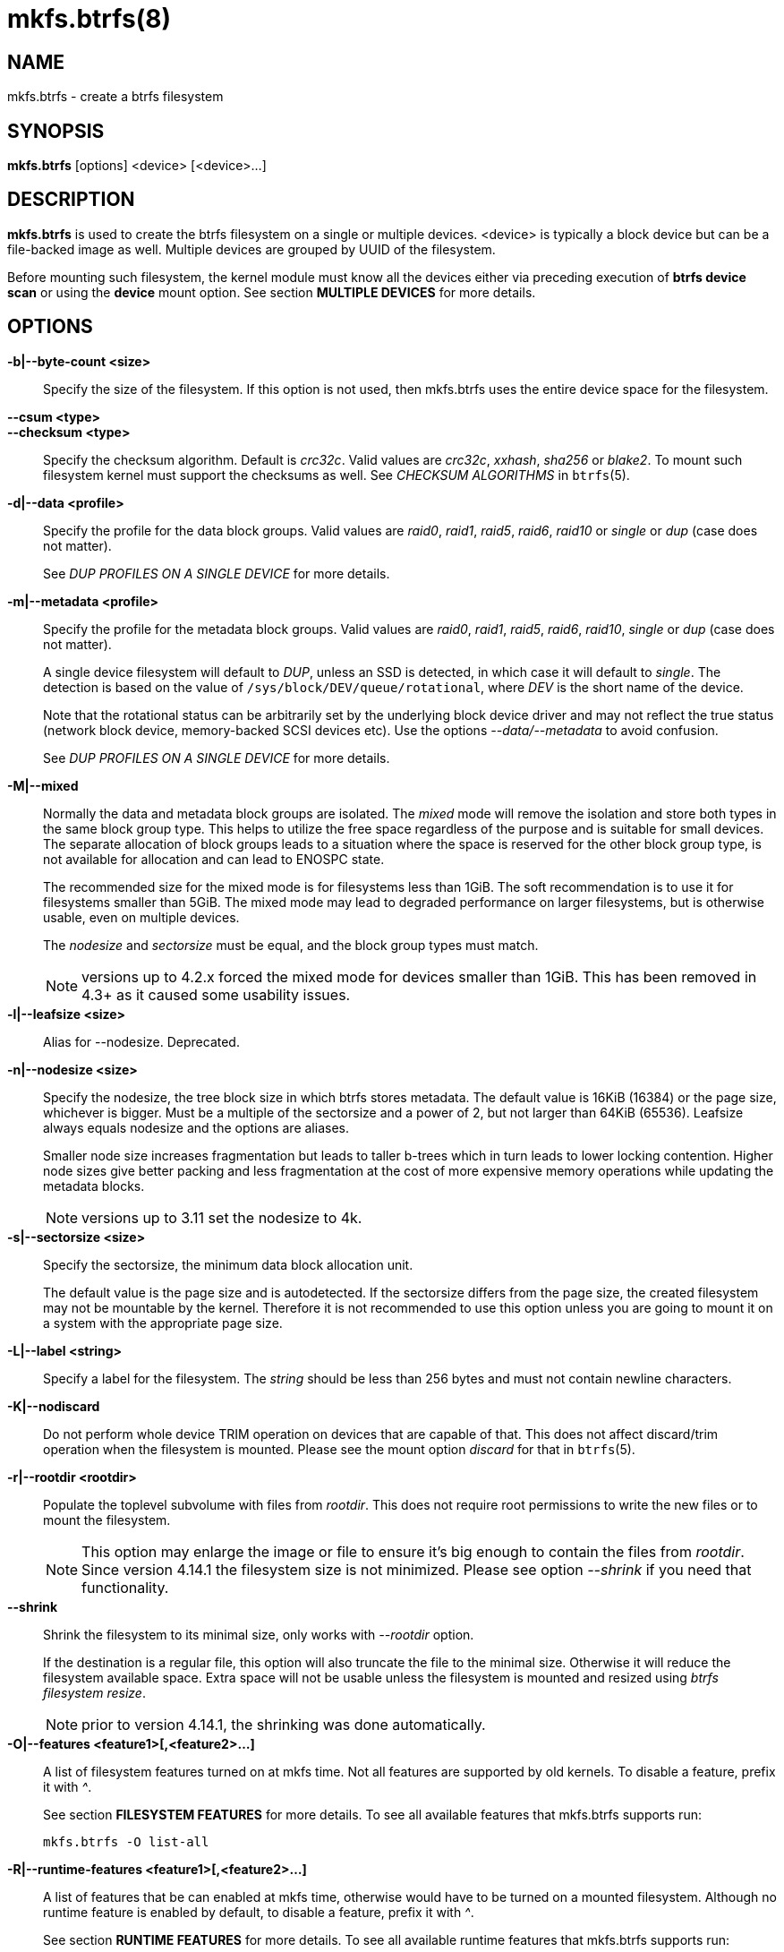 mkfs.btrfs(8)
=============

NAME
----
mkfs.btrfs - create a btrfs filesystem

SYNOPSIS
--------
*mkfs.btrfs* [options] <device> [<device>...]

DESCRIPTION
-----------
*mkfs.btrfs* is used to create the btrfs filesystem on a single or multiple
devices.  <device> is typically a block device but can be a file-backed image
as well. Multiple devices are grouped by UUID of the filesystem.

Before mounting such filesystem, the kernel module must know all the devices
either via preceding execution of *btrfs device scan* or using the *device*
mount option. See section *MULTIPLE DEVICES* for more details.

OPTIONS
-------
*-b|--byte-count <size>*::
Specify the size of the filesystem. If this option is not used, then
mkfs.btrfs uses the entire device space for the filesystem.

*--csum <type>*::
*--checksum <type>*::
Specify the checksum algorithm. Default is 'crc32c'. Valid values are 'crc32c',
'xxhash', 'sha256' or 'blake2'. To mount such filesystem kernel must support the
checksums as well. See 'CHECKSUM ALGORITHMS' in `btrfs`(5).

*-d|--data <profile>*::
Specify the profile for the data block groups.  Valid values are 'raid0',
'raid1', 'raid5', 'raid6', 'raid10' or 'single' or 'dup' (case does not matter).
+
See 'DUP PROFILES ON A SINGLE DEVICE' for more details.

*-m|--metadata <profile>*::
Specify the profile for the metadata block groups.
Valid values are 'raid0', 'raid1', 'raid5', 'raid6', 'raid10', 'single' or
'dup' (case does not matter).
+
A single device filesystem will default to 'DUP', unless an SSD is detected, in which
case it will default to 'single'. The detection is based on the value of
`/sys/block/DEV/queue/rotational`, where 'DEV' is the short name of the device.
+
Note that the rotational status can be arbitrarily set by the underlying block
device driver and may not reflect the true status (network block device, memory-backed
SCSI devices etc). Use the options '--data/--metadata' to avoid confusion.
+
See 'DUP PROFILES ON A SINGLE DEVICE' for more details.

*-M|--mixed*::
Normally the data and metadata block groups are isolated. The 'mixed' mode
will remove the isolation and store both types in the same block group type.
This helps to utilize the free space regardless of the purpose and is suitable
for small devices. The separate allocation of block groups leads to a situation
where the space is reserved for the other block group type, is not available for
allocation and can lead to ENOSPC state.
+
The recommended size for the mixed mode is for filesystems less than 1GiB. The
soft recommendation is to use it for filesystems smaller than 5GiB. The mixed
mode may lead to degraded performance on larger filesystems, but is otherwise
usable, even on multiple devices.
+
The 'nodesize' and 'sectorsize' must be equal, and the block group types must
match.
+
NOTE: versions up to 4.2.x forced the mixed mode for devices smaller than 1GiB.
This has been removed in 4.3+ as it caused some usability issues.

*-l|--leafsize <size>*::
Alias for --nodesize. Deprecated.

*-n|--nodesize <size>*::
Specify the nodesize, the tree block size in which btrfs stores metadata. The
default value is 16KiB (16384) or the page size, whichever is bigger. Must be a
multiple of the sectorsize and a power of 2, but not larger than 64KiB (65536).
Leafsize always equals nodesize and the options are aliases.
+
Smaller node size increases fragmentation but leads to taller b-trees which in
turn leads to lower locking contention. Higher node sizes give better packing
and less fragmentation at the cost of more expensive memory operations while
updating the metadata blocks.
+
NOTE: versions up to 3.11 set the nodesize to 4k.

*-s|--sectorsize <size>*::
Specify the sectorsize, the minimum data block allocation unit.
+
The default value is the page size and is autodetected. If the sectorsize
differs from the page size, the created filesystem may not be mountable by the
kernel. Therefore it is not recommended to use this option unless you are going
to mount it on a system with the appropriate page size.

*-L|--label <string>*::
Specify a label for the filesystem. The 'string' should be less than 256
bytes and must not contain newline characters.

*-K|--nodiscard*::
Do not perform whole device TRIM operation on devices that are capable of that.
This does not affect discard/trim operation when the filesystem is mounted.
Please see the mount option 'discard' for that in `btrfs`(5).

*-r|--rootdir <rootdir>*::
Populate the toplevel subvolume with files from 'rootdir'.  This does not
require root permissions to write the new files or to mount the filesystem.
+
NOTE: This option may enlarge the image or file to ensure it's big enough to
contain the files from 'rootdir'. Since version 4.14.1 the filesystem size is
not minimized. Please see option '--shrink' if you need that functionality.

*--shrink*::
Shrink the filesystem to its minimal size, only works with '--rootdir' option.
+
If the destination is a regular file, this option will also truncate the
file to the minimal size. Otherwise it will reduce the filesystem available
space.  Extra space will not be usable unless the filesystem is mounted and
resized using 'btrfs filesystem resize'.
+
NOTE: prior to version 4.14.1, the shrinking was done automatically.

*-O|--features <feature1>[,<feature2>...]*::
A list of filesystem features turned on at mkfs time. Not all features are
supported by old kernels. To disable a feature, prefix it with '^'.
+
See section *FILESYSTEM FEATURES* for more details.  To see all available
features that mkfs.btrfs supports run:
+
+mkfs.btrfs -O list-all+

*-R|--runtime-features <feature1>[,<feature2>...]*::
A list of features that be can enabled at mkfs time, otherwise would have
to be turned on a mounted filesystem.
Although no runtime feature is enabled by default,
to disable a feature, prefix it with '^'.
+
See section *RUNTIME FEATURES* for more details.  To see all available
runtime features that mkfs.btrfs supports run:
+
+mkfs.btrfs -R list-all+

*-f|--force*::
Forcibly overwrite the block devices when an existing filesystem is detected.
By default, mkfs.btrfs will utilize 'libblkid' to check for any known
filesystem on the devices. Alternatively you can use the `wipefs` utility
to clear the devices.

*-q|--quiet*::
Print only error or warning messages. Options --features or --help are unaffected.

*-U|--uuid <UUID>*::
Create the filesystem with the given 'UUID'. The UUID must not exist on any
filesystem currently present.

*-V|--version*::
Print the *mkfs.btrfs* version and exit.

*--help*::
Print help.

*-A|--alloc-start <offset>*::
*deprecated, will be removed*
(An option to help debugging chunk allocator.)
Specify the (physical) offset from the start of the device at which allocations
start.  The default value is zero.

SIZE UNITS
----------
The default unit is 'byte'. All size parameters accept suffixes in the 1024
base. The recognized suffixes are: 'k', 'm', 'g', 't', 'p', 'e', both uppercase
and lowercase.

MULTIPLE DEVICES
----------------

Before mounting a multiple device filesystem, the kernel module must know the
association of the block devices that are attached to the filesystem UUID.

There is typically no action needed from the user.  On a system that utilizes a
udev-like daemon, any new block device is automatically registered. The rules
call *btrfs device scan*.

The same command can be used to trigger the device scanning if the btrfs kernel
module is reloaded (naturally all previous information about the device
registration is lost).

Another possibility is to use the mount options *device* to specify the list of
devices to scan at the time of mount.

 # mount -o device=/dev/sdb,device=/dev/sdc /dev/sda /mnt

NOTE: that this means only scanning, if the devices do not exist in the system,
mount will fail anyway. This can happen on systems without initramfs/initrd and
root partition created with RAID1/10/5/6 profiles. The mount action can happen
before all block devices are discovered. The waiting is usually done on the
initramfs/initrd systems.

As of kernel 4.14, RAID5/6 is still considered experimental and shouldn't be
employed for production use.

FILESYSTEM FEATURES
-------------------

Features that can be enabled during creation time. See also `btrfs`(5) section
'FILESYSTEM FEATURES'.

*mixed-bg*::
(kernel support since 2.6.37)
+
mixed data and metadata block groups, also set by option '--mixed'

*extref*::
(default since btrfs-progs 3.12, kernel support since 3.7)
+
increased hardlink limit per file in a directory to 65536, older kernels
supported a varying number of hardlinks depending on the sum of all file name
sizes that can be stored into one metadata block

*raid56*::
(kernel support since 3.9)
+
extended format for RAID5/6, also enabled if raid5 or raid6 block groups
are selected

*skinny-metadata*::
(default since btrfs-progs 3.18, kernel support since 3.10)
+
reduced-size metadata for extent references, saves a few percent of metadata

*no-holes*::
(kernel support since 3.14)
+
improved representation of file extents where holes are not explicitly
stored as an extent, saves a few percent of metadata if sparse files are used

RUNTIME FEATURES
----------------

Features that are typically enabled on a mounted filesystem, eg. by a mount
option or by an ioctl. Some of them can be enabled early, at mkfs time.  This
applies to features that need to be enabled once and then the status is
permanent, this does not replace mount options.

*quota*::
(kernel support since 3.4)
+
Enable quota support (qgroups). The qgroup accounting will be consistent,
can be used together with '--rootdir'.  See also `btrfs-quota`(8).

BLOCK GROUPS, CHUNKS, RAID
--------------------------

The highlevel organizational units of a filesystem are block groups of three types:
data, metadata and system.

*DATA*::
store data blocks and nothing else

*METADATA*::
store internal metadata in b-trees, can store file data if they fit into the
inline limit

*SYSTEM*::
store structures that describe the mapping between the physical devices and the
linear logical space representing the filesystem

Other terms commonly used:

*block group*::
*chunk*::
a logical range of space of a given profile, stores data, metadata or both;
sometimes the terms are used interchangeably
+
A typical size of metadata block group is 256MiB (filesystem smaller than
50GiB) and 1GiB (larger than 50GiB), for data it's 1GiB. The system block group
size is a few megabytes.

*RAID*::
a block group profile type that utilizes RAID-like features on multiple
devices: striping, mirroring, parity

*profile*::
when used in connection with block groups refers to the allocation strategy
and constraints, see the section 'PROFILES' for more details

PROFILES
--------

There are the following block group types available:

[ cols="<,^,^,^,>,^",width="60%" ]
|=============================================================
.2+^.<h| Profile   3+^.^h| Redundancy           .2+^.<h| Space utilization .2+^.<h| Min/max devices
      ^.^h| Copies   ^.^h| Parity     ^.<h| Striping
| single  | 1            |                |            |        100% | 1/any
| DUP     | 2 / 1 device |                |            |         50% | 1/any ^(see note 1)^
| RAID0   |              |                | 1 to N     |        100% | 2/any
| RAID1   | 2            |                |            |         50% | 2/any
| RAID1C3 | 3            |                |            |         33% | 3/any
| RAID1C4 | 4            |                |            |         25% | 4/any
| RAID10  | 2            |                | 1 to N     |         50% | 4/any
| RAID5   | 1            | 1              | 2 to N-1   |     (N-1)/N | 2/any ^(see note 2)^
| RAID6   | 1            | 2              | 3 to N-2   |     (N-2)/N | 3/any ^(see note 3)^
|=============================================================

WARNING: It's not recommended to create filesystems with RAID0/1/10/5/6
profiles on partitions from the same device.  Neither redundancy nor
performance will be improved.

'Note 1:' DUP may exist on more than 1 device if it starts on a single device and
another one is added. Since version 4.5.1, *mkfs.btrfs* will let you create DUP
on multiple devices without restrictions.

'Note 2:' It's not recommended to use 2 devices with RAID5. In that case,
parity stripe will contain the same data as the data stripe, making RAID5
degraded to RAID1 with more overhead.

'Note 3:' It's also not recommended to use 3 devices with RAID6, unless you
want to get effectively 3 copies in a RAID1-like manner (but not exactly that).

'Note 4:' Since kernel 5.5 it's possible to use RAID1C3 as replacement for
RAID6, higher space cost but reliable.

PROFILE LAYOUT
~~~~~~~~~~~~~~

For the following examples, assume devices numbered by 1, 2, 3 and 4, data or
metadata blocks A, B, C, D, with possible stripes eg. A1, A2 that would be
logically A, etc. For parity profiles PA and QA are parity and syndrom,
associated with the given stripe.  The simple layouts single or DUP are left
out.  Actual physical block placement on devices depends on current state of
the free/allocated space and may appear random. All devices are assumed to be
present at the time of the blocks would have been written.

RAID1

[ cols="^,^,^,^",width="50%", options="header" ]
|===
| device 1 | device 2 | device 3 | device 4
| A        | D        |          |
| B        |          |          | C
| C        |          |          |
| D        | A        | B        |
|===

RAID1C3

[ cols="^,^,^,^",width="50%", options="header" ]
|===
| device 1 | device 2 | device 3 | device 4
| A        | A        | D        |
| B        |          | B        |
| C        |          | A        | C
| D        | D        | C        | B
|===

RAID0

[ cols="^,^,^,^",width="50%", options="header" ]
|===
| device 1 | device 2 | device 3 | device 4
| A2       | C3       | A3       | C2
| B1       | A1       | D2       | B3
| C1       | D3       | B4       | D1
| D4       | B2       | C4       | A4
|===

RAID5

[ cols="^,^,^,^",width="50%", options="header" ]
|===
| device 1 | device 2 | device 3 | device 4
| A2       | C3       | A3       | C2
| B1       | A1       | D2       | B3
| C1       | D3       | PB       | D1
| PD       | B2       | PC       | PA
|===

RAID6

[ cols="^,^,^,^",width="50%", options="header" ]
|===
| device 1 | device 2 | device 3 | device 4
| A2       | QC       | QA       | C2
| B1       | A1       | D2       | QB
| C1       | QD       | PB       | D1
| PD       | B2       | PC       | PA
|===

DUP PROFILES ON A SINGLE DEVICE
-------------------------------

The mkfs utility will let the user create a filesystem with profiles that write
the logical blocks to 2 physical locations. Whether there are really 2
physical copies highly depends on the underlying device type.

For example, a SSD drive can remap the blocks internally to a single copy--thus
deduplicating them. This negates the purpose of increased redundancy and just
wastes filesystem space without providing the expected level of redundancy.

The duplicated data/metadata may still be useful to statistically improve the
chances on a device that might perform some internal optimizations. The actual
details are not usually disclosed by vendors. For example we could expect that
not all blocks get deduplicated. This will provide a non-zero probability of
recovery compared to a zero chance if the single profile is used. The user
should make the tradeoff decision. The deduplication in SSDs is thought to be
widely available so the reason behind the mkfs default is to not give a false
sense of redundancy.

As another example, the widely used USB flash or SD cards use a translation
layer between the logical and physical view of the device. The data lifetime
may be affected by frequent plugging. The memory cells could get damaged,
hopefully not destroying both copies of particular data in case of DUP.

The wear levelling techniques can also lead to reduced redundancy, even if the
device does not do any deduplication. The controllers may put data written in
a short timespan into the same physical storage unit (cell, block etc). In case
this unit dies, both copies are lost. BTRFS does not add any artificial delay
between metadata writes.

The traditional rotational hard drives usually fail at the sector level.

In any case, a device that starts to misbehave and repairs from the DUP copy
should be replaced! *DUP is not backup*.

KNOWN ISSUES
------------

**SMALL FILESYSTEMS AND LARGE NODESIZE**

The combination of small filesystem size and large nodesize is not recommended
in general and can lead to various ENOSPC-related issues during mount time or runtime.

Since mixed block group creation is optional, we allow small
filesystem instances with differing values for 'sectorsize' and 'nodesize'
to be created and could end up in the following situation:

  # mkfs.btrfs -f -n 65536 /dev/loop0
  btrfs-progs v3.19-rc2-405-g976307c
  See http://btrfs.wiki.kernel.org for more information.

  Performing full device TRIM (512.00MiB) ...
  Label:              (null)
  UUID:               49fab72e-0c8b-466b-a3ca-d1bfe56475f0
  Node size:          65536
  Sector size:        4096
  Filesystem size:    512.00MiB
  Block group profiles:
    Data:             single            8.00MiB
    Metadata:         DUP              40.00MiB
    System:           DUP              12.00MiB
  SSD detected:       no
  Incompat features:  extref, skinny-metadata
  Number of devices:  1
  Devices:
    ID        SIZE  PATH
     1   512.00MiB  /dev/loop0

  # mount /dev/loop0 /mnt/
  mount: mount /dev/loop0 on /mnt failed: No space left on device

The ENOSPC occurs during the creation of the UUID tree. This is caused
by large metadata blocks and space reservation strategy that allocates more
than can fit into the filesystem.


AVAILABILITY
------------
*mkfs.btrfs* is part of btrfs-progs.
Please refer to the btrfs wiki http://btrfs.wiki.kernel.org for
further details.

SEE ALSO
--------
`btrfs`(5),
`btrfs`(8),
`wipefs`(8)
